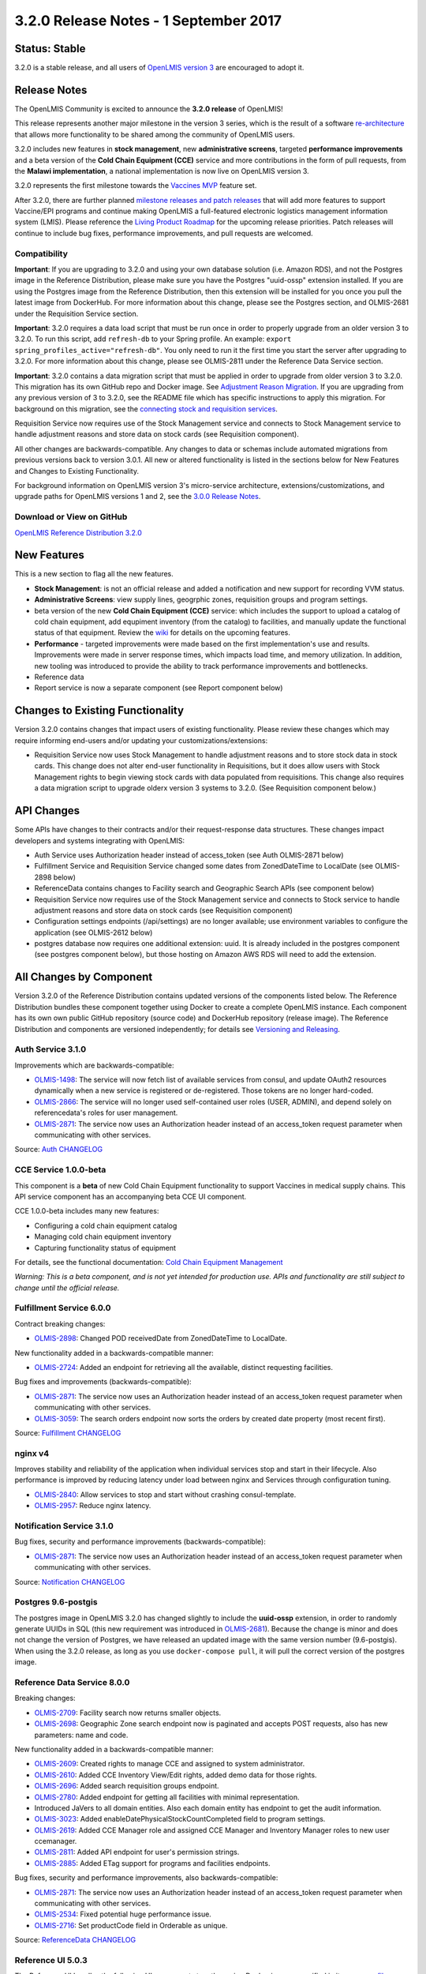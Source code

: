 ======================================
3.2.0 Release Notes - 1 September 2017
======================================

Status: Stable
==============

3.2.0 is a stable release, and all users of `OpenLMIS version 3
<https://openlmis.atlassian.net/wiki/spaces/OP/pages/88670325/3.0.0+Release+-+1+March+2017>`_ are
encouraged to adopt it.

Release Notes
=============

The OpenLMIS Community is excited to announce the **3.2.0 release** of OpenLMIS!

This release represents another major milestone in the version 3 series, which is the result of a
software `re-architecture <https://openlmis.atlassian.net/wiki/display/OP/Re-Architecture>`_ that
allows more functionality to be shared among the community of OpenLMIS users.

3.2.0 includes new features in **stock management**, new **administrative screens**, targeted **performance improvements** and a beta version of the **Cold Chain Equipment (CCE)** service and more contributions in the form of pull requests, from the **Malawi implementation**, a national implementation is now live on OpenLMIS version 3.

3.2.0 represents the first milestone towards the `Vaccines MVP
<https://openlmis.atlassian.net/wiki/spaces/OP/pages/113144940/Vaccine+MVP>`_ feature set. 

After 3.2.0, there are further planned `milestone releases and patch releases
<http://docs.openlmis.org/en/latest/conventions/versioningReleasing.html>`_ that will add more
features to support Vaccine/EPI programs and continue making OpenLMIS a full-featured electronic
logistics management information system (LMIS). Please reference the `Living Product Roadmap
<https://openlmis.atlassian.net/wiki/display/OP/Living+Product+Roadmap>`_ for the upcoming release
priorities. Patch releases will continue to include bug fixes, performance improvements, and pull
requests are welcomed.

Compatibility
-------------

**Important**: If you are upgrading to 3.2.0 and using your own database solution (i.e. Amazon RDS),
and not the Postgres image in the Reference Distribution, please make sure you have the Postgres
"uuid-ossp" extension installed. If you are using the Postgres image from the Reference
Distribution, then this extension will be installed for you once you pull the latest image from
DockerHub. For more information about this change, please see the Postgres section, and OLMIS-2681
under the Requisition Service section.

**Important**: 3.2.0 requires a data load script that must be run once in order to properly upgrade
from an older version 3 to 3.2.0. To run this script, add ``refresh-db`` to your Spring profile. An
example: ``export spring_profiles_active="refresh-db"``. You only need to run it the first time you
start the server after upgrading to 3.2.0. For more information about this change, please see
OLMIS-2811 under the Reference Data Service section.

**Important**: 3.2.0 contains a data migration script that must be applied in order to upgrade from
older version 3 to 3.2.0. This migration has its own GitHub repo and Docker image. See
`Adjustment Reason Migration <https://github.com/OpenLMIS/openlmis-adjustment-reason-migration>`_.
If you are upgrading from any previous version of 3 to 3.2.0, see the README file which has 
specific instructions to apply this migration. For background on this migration, see the `connecting stock and requisition services <https://openlmis.atlassian.net/wiki/spaces/OP/pages/114234797/Connecting+Stock+Management+and+Requisition+Services>`_.

Requisition Service now requires use of the Stock Management service and connects to Stock Management service to handle adjustment reasons and store data on stock cards (see Requisition component).

All other changes are backwards-compatible. Any changes to data or schemas include automated
migrations from previous versions back to version 3.0.1. All new or altered functionality is
listed in the sections below for New Features and Changes to Existing Functionality.

For background information on OpenLMIS version 3's micro-service architecture,
extensions/customizations, and upgrade paths for OpenLMIS versions 1 and 2, see the `3.0.0 Release
Notes <https://openlmis.atlassian.net/wiki/spaces/OP/pages/88670325/3.0.0+Release+-+1+March+2017>`_.

Download or View on GitHub
--------------------------

`OpenLMIS Reference Distribution 3.2.0
<https://github.com/OpenLMIS/openlmis-ref-distro/releases/tag/v3.2.0>`_

New Features
============

This is a new section to flag all the new features. 

- **Stock Management**: is not an official release and added a notification and new support for recording VVM status.
- **Administrative Screens**: view supply lines, geogrphic zones, requisition groups and program settings.
- beta version of the new **Cold Chain Equipment (CCE)** service: which includes the support to upload a catalog of cold chain equipment, add equpiment inventory (from the catalog) to facilities, and manually update the functional status of that equipment.  Review the `wiki <https://openlmis.atlassian.net/wiki/spaces/OP/pages/113145252/Cold+Chain+Equipment+Management>`_ for details on the upcoming features.
- **Performance** - targeted improvements were made based on the first implementation's use and results. Improvements were made in server response times, which impacts load time, and memory utilization. In addition, new tooling was introduced to provide the ability to track performance improvements and bottlenecks. 
- Reference data
- Report service is now a separate component (see Report component below)

Changes to Existing Functionality
=================================

Version 3.2.0 contains changes that impact users of existing functionality. Please review these
changes which may require informing end-users and/or updating your customizations/extensions:

- Requisition Service now uses Stock Management to handle adjustment reasons and to store
  stock data in stock cards. This change does not alter end-user functionality in Requisitions,
  but it does allow users with Stock Management rights to begin viewing stock cards with data
  populated from requisitions. This change also requires a data migration script to upgrade olderx
  version 3 systems to 3.2.0. (See Requisition component below.)

API Changes
===========

Some APIs have changes to their contracts and/or their request-response data structures. These
changes impact developers and systems integrating with OpenLMIS:

- Auth Service uses Authorization header instead of access_token (see Auth OLMIS-2871 below)
- Fulfillment Service and Requisition Service changed some dates from ZonedDateTime to LocalDate
  (see OLMIS-2898 below)
- ReferenceData contains changes to Facility search and Geographic Search APIs (see component below)
- Requisition Service now requires use of the Stock Management service and connects to Stock
  service to handle adjustment reasons and store data on stock cards (see Requisition component)
- Configuration settings endpoints (/api/settings) are no longer available; use environment
  variables to configure the application (see OLMIS-2612 below)
- postgres database now requires one additional extension: uuid. It is already included in the
  postgres component (see postgres component below), but those hosting on Amazon AWS RDS will need
  to add the extension.

All Changes by Component
========================

Version 3.2.0 of the Reference Distribution contains updated versions of the components listed
below. The Reference Distribution bundles these component together using Docker to create a complete
OpenLMIS instance. Each component has its own own public GitHub repository (source code) and
DockerHub repository (release image). The Reference Distribution and components are versioned
independently; for details see `Versioning and Releasing
<http://docs.openlmis.org/en/latest/conventions/versioningReleasing.html>`_.

Auth Service 3.1.0
------------------

Improvements which are backwards-compatible:

- `OLMIS-1498 <https://openlmis.atlassian.net/browse/OLMIS-1498>`_: The service will now fetch list
  of available services from consul, and update OAuth2 resources dynamically when a new service is
  registered or de-registered. Those tokens are no longer hard-coded.
- `OLMIS-2866 <https://openlmis.atlassian.net/browse/OLMIS-2866>`_: The service will no longer used
  self-contained user roles (USER, ADMIN), and depend solely on referencedata's roles for user
  management.
- `OLMIS-2871 <https://openlmis.atlassian.net/browse/OLMIS-2871>`_: The service now uses an
  Authorization header instead of an access_token request parameter when communicating with other
  services.

Source: `Auth CHANGELOG <https://github.com/OpenLMIS/openlmis-auth/blob/master/CHANGELOG.md>`_

CCE Service 1.0.0-beta
----------------------

This component is a **beta** of new Cold Chain Equipment functionality to support Vaccines in
medical supply chains. This API service component has an accompanying beta CCE UI component.

CCE 1.0.0-beta includes many new features:

- Configuring a cold chain equipment catalog
- Managing cold chain equipment inventory
- Capturing functionality status of equipment

For details, see the functional documentation: `Cold Chain Equipment Management
<https://openlmis.atlassian.net/wiki/spaces/OP/pages/113145252/Cold+Chain+Equipment+Management>`_

*Warning: This is a beta component, and is not yet intended for production use. APIs and
functionality are still subject to change until the official release.*

Fulfillment Service 6.0.0
-------------------------

Contract breaking changes:

- `OLMIS-2898 <https://openlmis.atlassian.net/browse/OLMIS-2898>`_: Changed POD receivedDate from
  ZonedDateTime to LocalDate.

New functionality added in a backwards-compatible manner:

- `OLMIS-2724 <https://openlmis.atlassian.net/browse/OLMIS-2724>`_: Added an endpoint for retrieving
  all the available, distinct requesting facilities.

Bug fixes and improvements (backwards-compatible):

- `OLMIS-2871 <https://openlmis.atlassian.net/browse/OLMIS-2871>`_: The service now uses an
  Authorization header instead of an access_token request parameter when communicating with other
  services.
- `OLMIS-3059 <https://openlmis.atlassian.net/browse/OLMIS-3059>`_: The search orders endpoint now
  sorts the orders by created date property (most recent first).

Source: `Fulfillment CHANGELOG
<https://github.com/OpenLMIS/openlmis-fulfillment/blob/master/CHANGELOG.md>`_

nginx v4
--------

Improves stability and reliability of the application when individual services stop and start in
their lifecycle. Also performance is improved by reducing latency under load between nginx and
Services through configuration tuning.

- `OLMIS-2840 <https://openlmis.atlassian.net/browse/OLMIS-2840>`_: Allow services to stop and start
  without crashing consul-template.
- `OLMIS-2957 <https://openlmis.atlassian.net/browse/OLMIS-2957>`_: Reduce nginx latency.


Notification Service 3.1.0
--------------------------

Bug fixes, security and performance improvements (backwards-compatible):

- `OLMIS-2871 <https://openlmis.atlassian.net/browse/OLMIS-2871>`_: The service now uses an
  Authorization header instead of an access_token request parameter when communicating with other
  services.

Source: `Notification CHANGELOG
<https://github.com/OpenLMIS/openlmis-notification/blob/master/CHANGELOG.md>`_

Postgres 9.6-postgis
--------

The postgres image in OpenLMIS 3.2.0 has changed slightly to include the **uuid-ossp** extension,
in order to randomly generate UUIDs in SQL (this new requirement was introduced in 
`OLMIS-2681 <https://openlmis.atlassian.net/browse/OLMIS-2681>`_). Because the change is minor and
does not change the version of Postgres, we have released an updated image with the same version
number (9.6-postgis). When using the 3.2.0 release, as long as you use ``docker-compose pull``, it
will pull the correct version of the postgres image.

Reference Data Service 8.0.0
----------------------------

Breaking changes:

- `OLMIS-2709 <https://openlmis.atlassian.net/browse/OLMIS-2709>`_: Facility search now returns
  smaller objects.
- `OLMIS-2698 <https://openlmis.atlassian.net/browse/OLMIS-2698>`_: Geographic Zone search endpoint
  now is paginated and accepts POST requests, also has new parameters: name and code.

New functionality added in a backwards-compatible manner:

- `OLMIS-2609 <https://openlmis.atlassian.net/browse/OLMIS-2609>`_: Created rights to manage CCE and
  assigned to system administrator.
- `OLMIS-2610 <https://openlmis.atlassian.net/browse/OLMIS-2610>`_: Added CCE Inventory View/Edit
  rights, added demo data for those rights.
- `OLMIS-2696 <https://openlmis.atlassian.net/browse/OLMIS-2696>`_: Added search requisition groups
  endpoint.
- `OLMIS-2780 <https://openlmis.atlassian.net/browse/OLMIS-2780>`_: Added endpoint for getting all
  facilities with minimal representation.
- Introduced JaVers to all domain entities. Also each domain entity has endpoint to get the audit
  information.
- `OLMIS-3023 <https://openlmis.atlassian.net/browse/OLMIS-3023>`_: Added
  enableDatePhysicalStockCountCompleted field to program settings.
- `OLMIS-2619 <https://openlmis.atlassian.net/browse/OLMIS-2619>`_: Added CCE Manager role and
  assigned CCE Manager and Inventory Manager roles to new user ccemanager.
- `OLMIS-2811 <https://openlmis.atlassian.net/browse/OLMIS-2811>`_: Added API endpoint for user's
  permission strings.
- `OLMIS-2885 <https://openlmis.atlassian.net/browse/OLMIS-2885>`_: Added ETag support for programs
  and facilities endpoints.

Bug fixes, security and performance improvements, also backwards-compatible:

- `OLMIS-2871 <https://openlmis.atlassian.net/browse/OLMIS-2871>`_: The service now uses an
  Authorization header instead of an access_token request parameter when communicating with other
  services.
- `OLMIS-2534 <https://openlmis.atlassian.net/browse/OLMIS-2534>`_: Fixed potential huge performance
  issue.
- `OLMIS-2716 <https://openlmis.atlassian.net/browse/OLMIS-2716>`_: Set productCode field in
  Orderable as unique.

Source: `ReferenceData CHANGELOG
<https://github.com/OpenLMIS/openlmis-referencedata/blob/master/CHANGELOG.md>`_

Reference UI 5.0.3
------------------

The Reference UI bundles the following UI components together using Docker images specified in its
`compose file <https://github.com/OpenLMIS/openlmis-reference-ui/blob/master/docker-compose.yml>`_.

auth-ui 5.0.3
~~~~~~~~~~~~~

See `openlmis-auth-ui CHANGELOG
<https://github.com/OpenLMIS/openlmis-auth-ui/blob/master/CHANGELOG.md>`_

cce-ui 1.0.0-beta
~~~~~~~~~~~~~~~~~

Beta release of `CCE UI <https://github.com/OpenLMIS/openlmis-cce-ui>`_. See CCE service component
below for more info.

fulfillment-ui 5.0.3
~~~~~~~~~~~~~~~~~~~~

See `openlmis-fulfillment-ui CHANGELOG
<https://github.com/OpenLMIS/openlmis-fulfillment-ui/blob/master/CHANGELOG.md>`_

referencedata-ui 5.2.1
~~~~~~~~~~~~~~~~~~~~~~

See `openlmis-referencedata-ui CHANGELOG
<https://github.com/OpenLMIS/openlmis-referencedata-ui/blob/master/CHANGELOG.md>`_

report-ui 5.0.3
~~~~~~~~~~~~~~~

See `openlmis-report-ui CHANGELOG
<https://github.com/OpenLMIS/openlmis-report-ui/blob/master/CHANGELOG.md>`_

requisition-ui 5.1.1
~~~~~~~~~~~~~~~~~~~~

See `openlmis-requisition-ui CHANGELOG
<https://github.com/OpenLMIS/openlmis-requisition-ui/blob/master/CHANGELOG.md>`_

stockmanagement-ui 1.0.0
~~~~~~~~~~~~~~~~~~~~~~~~

First release of `Stock Management UI <https://github.com/OpenLMIS/openlmis-stockmanagement-ui>`_.
See Stock Management service component below for more info.

ui-components 5.1.1
~~~~~~~~~~~~~~~~~~~

See `openlmis-ui-components CHANGELOG
<https://github.com/OpenLMIS/openlmis-ui-components/blob/master/CHANGELOG.md>`_

ui-layout:5.0.2
~~~~~~~~~~~~~~~

See `openlmis-ui-layout CHANGELOG
<https://github.com/OpenLMIS/openlmis-ui-layout/blob/master/CHANGELOG.md>`_

In addition, the `Dev UI developer tooling <https://github.com/OpenLMIS/dev-ui>`_ has advanced to
v5.

Report Service 1.0.0
--------------------

This new service is intended to provide reporting functionality for other components to use. It is a
1.0.0 release which is stable for production use, and it powers one built-in report (the Facility
Assignment Configuration Errors report).

**Warning**: Developers should take note that its design will be changing with future releases.
Developers and implementers are discouraged from using this 1.0.0 version to build additional
reports.

Current report functionality:

- `OLMIS-2760 <https://openlmis.atlassian.net/browse/OLMIS-2760>`_: Facility Assignment
  Configuration Errors

Additional built-in reports in OpenLMIS 3.2.0 are still powered by their own services. In future
releases, they may be migrated to a new version of this centralized report service.

Requisition Service 5.0.0
-------------------------

Contract breaking changes:

- `OLMIS-2612 <https://openlmis.atlassian.net/browse/OLMIS-2612>`_: Configuration settings endpoints
  (/api/settings) are no longer available. Use environment variables to configure the application.
- `MW-365 <https://openlmis.atlassian.net/browse/MW-365>`_: Requisition search endpoints:
  requisitionsForApproval and requisitionsForConvert will now return smaller basic dtos.
- `OLMIS-2833 <https://openlmis.atlassian.net/browse/OLMIS-2833>`_: Added date physical stock count
  completed to Requisition
- `OLMIS-2671 <https://openlmis.atlassian.net/browse/OLMIS-2671>`_: Stock Management service is now
  required by Requisition
- `OLMIS-2694 <https://openlmis.atlassian.net/browse/OLMIS-2694>`_: Changed Requisition adjustment
  reasons to come from Stock Service
- `OLMIS-2898 <https://openlmis.atlassian.net/browse/OLMIS-2898>`_: Requisition search endpoint
  takes from/to parameters as dates without time part.
- `OLMIS-2830 <https://openlmis.atlassian.net/browse/OLMIS-2830>`_: As of this version, Requisition
  now uses Stock Management as the source for adjustment reasons, moreover it stores snapshots of
  these available reasons during initiation. **Important**: in order to migrate from older versions,
  running this migration is required: https://github.com/OpenLMIS/openlmis-adjustment-reason-migration

New functionality added in a backwards-compatible manner:

- `OLMIS-2709 <https://openlmis.atlassian.net/browse/OLMIS-2709>`_: Changed ReferenceData facility
  service search endpoint to use smaller dto.
- The /requisitions/requisitionsForConvert endpoint accepts several sortBy parameters. Data returned
  by the endpoint will be sorted by those parameters in order of occurrence. By defaults data will
  be sorted by emergency flag and program name.
- `OLMIS-2928 <https://openlmis.atlassian.net/browse/OLMIS-2928>`_: Introduced new batch endpoints,
  that allow retrieval and approval of several requisitions at once. This also refactored the error
  handling.

Bug fixes added in a backwards-compatible manner:

- `OLMIS-2788 <https://openlmis.atlassian.net/browse/OLMIS-2788>`_: Fixed print requisition.
- `OLMIS-2747 <https://openlmis.atlassian.net/browse/OLMIS-2747>`_: Fixed bug preventing user from
  being able to re-initiate a requisition after being removed, when there's already a requisition
  for next period.
- `OLMIS-2871 <https://openlmis.atlassian.net/browse/OLMIS-2871>`_: The service now uses an
  Authorization header instead of an access_token request parameter when communicating with other
  services.
- `OLMIS-2534 <https://openlmis.atlassian.net/browse/OLMIS-2534>`_: Fixed potential huge performance
  issue. The javers log initializer will not retrieve all domain objects at once if a repository
  implemenets PagingAndSortingRepository
- `OLMIS-3008 <https://openlmis.atlassian.net/browse/OLMIS-3008>`_: Add correct error message when
  trying to convert requisition to an order with approved quantity disabled in the the requisition
  template.
- `OLMIS-2908 <https://openlmis.atlassian.net/browse/OLMIS-2908>`_: Added a unique partial index on
  requisitions, which prevents creation of requisitions which have the same facility, program and
  processing period while being a non-emergency requsition. This is now enforced by the database,
  not only the application logic.
- `OLMIS-3019 <https://openlmis.atlassian.net/browse/OLMIS-3019>`_: Removed clearance of beginning
  balance and price per pack fields from skipped line items while authorizing.
- `OLMIS-2911 <https://openlmis.atlassian.net/browse/OLMIS-2911>`_: Added HTTP method parameter to
  jasper template parameter object.
- `OLMIS-2681 <https://openlmis.atlassian.net/browse/OLMIS-2681>`_: Added profiling to requisition
  search endpoint, also it is using db pagination now.

Source: `Requisition CHANGELOG
<https://github.com/OpenLMIS/openlmis-requisition/blob/master/CHANGELOG.md>`_

Stock Management 1.0.0
----------------------

This is the **first official release** of the new Stock Management service. Its beta version was
previously released in Reference Distribution 3.1.0. Since then, the major improvements are:

- `OLMIS-2710 <https://openlmis.atlassian.net/browse/OLMIS-2710>`_: Configure VVM use per product
- `OLMIS-2654 <https://openlmis.atlassian.net/browse/OLMIS-2654>`_ and `OLMIS-2663
  <https://openlmis.atlassian.net/browse/OLMIS-2663>`_: Record VVM status with physical
  stock count and adjustments
- `OLMIS-2711 <https://openlmis.atlassian.net/browse/OLMIS-2711>`_: Change Physical Inventory to
  include reasons for discrepancy
- `OLMIS-2834 <https://openlmis.atlassian.net/browse/OLMIS-2834>`_: Requisition form info gets
  pushed into Stock cards (see more in Requisition component)
- *plus lots of technical work including Flyway migrations, RAML, tests, validations, translations,
  documentation, and demo data.*

Watch a video demo of the Stock Management functionality:
https://www.youtube.com/watch?v=QMcXX3tUTHE (English) or
https://www.youtube.com/watch?v=G8BK0izxbnQ (French)

Now that this is an official release, the Stock service is considered stable for production use.
Future changes to functionality or APIs will be tracked and documented.

For a list of all commits since 1.0.0-beta, see `GitHub commits
<https://github.com/OpenLMIS/openlmis-stockmanagement/commits/master>`_

Components with No Changes
==========================

Other tooling components have not changed, including: the `logging service
<https://github.com/OpenLMIS/openlmis-rsyslog>`_ and a library for shared Java code called
`service-util <https://github.com/OpenLMIS/openlmis-service-util>`_.

Contributions
=============

Thanks to the Malawi implementation team who has continued contributing many pull requests to add
functionality, performance improvements, and customization in ways that have global shared benefit.
Also, thanks to everyone who contributed to `OpenLMIS 3.0.0 
<https://openlmis.atlassian.net/wiki/spaces/OP/pages/88670325/3.0.0+Release+-+1+March+2017#id-3.0.0Release-1March2017-Contributors>`_.

Further Resources
=================

View all `JIRA Tickets in 3.2.0 <https://openlmis.atlassian.net/issues/?jql=statusCategory%20%3D%20d
one%20AND%20project%20%3D%2011100%20AND%20fixVersion%20%3D%203.2%20ORDER%20BY%20type%20ASC%2C%20prio
rity%20DESC%2C%20key%20ASC>`_.

Learn more about the `OpenLMIS Community <http://openlmis.org/about/community/>`_ and how to get
involved!
